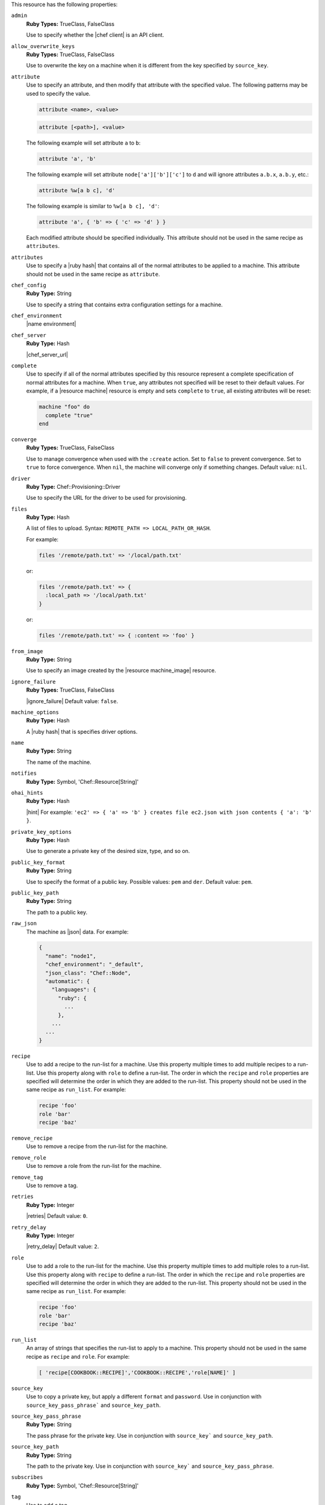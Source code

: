 .. The contents of this file may be included in multiple topics (using the includes directive).
.. The contents of this file should be modified in a way that preserves its ability to appear in multiple topics.

This resource has the following properties:
   
``admin``
   **Ruby Types:** TrueClass, FalseClass

   Use to specify whether the |chef client| is an API client.
   
``allow_overwrite_keys``
   **Ruby Types:** TrueClass, FalseClass

   Use to overwrite the key on a machine when it is different from the key specified by ``source_key``.
   
``attribute``
   Use to specify an attribute, and then modify that attribute with the specified value. The following patterns may be used to specify the value.
	 
   .. code-block:: ruby

      attribute <name>, <value>
          
   .. code-block:: ruby

      attribute [<path>], <value>
          
   The following example will set attribute ``a`` to ``b``:

   .. code-block:: ruby

      attribute 'a', 'b'
          
   The following example will set attribute ``node['a']['b']['c']`` to ``d`` and will ignore attributes ``a.b.x``, ``a.b.y``, etc.:

   .. code-block:: ruby

      attribute %w[a b c], 'd'
          
   The following example is similar to ``%w[a b c], 'd'``:

   .. code-block:: ruby

      attribute 'a', { 'b' => { 'c' => 'd' } }

   Each modified attribute should be specified individually. This attribute should not be used in the same recipe as ``attributes``.
   
``attributes``
   Use to specify a |ruby hash| that contains all of the normal attributes to be applied to a machine. This attribute should not be used in the same recipe as ``attribute``.
   
``chef_config``
   **Ruby Type:** String

   Use to specify a string that contains extra configuration settings for a machine.
   
``chef_environment``
   |name environment|
   
``chef_server``
   **Ruby Type:** Hash

   |chef_server_url|
   
``complete``
   Use to specify if all of the normal attributes specified by this resource represent a complete specification of normal attributes for a machine. When ``true``, any attributes not specified will be reset to their default values. For example, if a |resource machine| resource is empty and sets ``complete`` to ``true``, all existing attributes will be reset:

   .. code-block:: ruby

      machine "foo" do
        complete "true"
      end
   
``converge``
   **Ruby Types:** TrueClass, FalseClass

   Use to manage convergence when used with the ``:create`` action. Set to ``false`` to prevent convergence. Set to ``true`` to force convergence. When ``nil``, the machine will converge only if something changes. Default value: ``nil``.
   
``driver``
   **Ruby Type:** Chef::Provisioning::Driver

   Use to specify the URL for the driver to be used for provisioning.
   
``files``
   **Ruby Type:** Hash

   A list of files to upload. Syntax: ``REMOTE_PATH => LOCAL_PATH_OR_HASH``.
       
   For example:
       
   .. code-block:: ruby
       
      files '/remote/path.txt' => '/local/path.txt'
       
   or:
       
   .. code-block:: ruby
       
      files '/remote/path.txt' => {
        :local_path => '/local/path.txt'
      }
       
   or:
       
   .. code-block:: ruby
       
      files '/remote/path.txt' => { :content => 'foo' }
   
``from_image``
   **Ruby Type:** String

   Use to specify an image created by the |resource machine_image| resource.
   
``ignore_failure``
   **Ruby Types:** TrueClass, FalseClass

   |ignore_failure| Default value: ``false``.
   
``machine_options``
   **Ruby Type:** Hash

   A |ruby hash| that is specifies driver options.
   
``name``
   **Ruby Type:** String

   The name of the machine.
   
``notifies``
   **Ruby Type:** Symbol, 'Chef::Resource[String]'

   .. include:: ../../includes_resources_common/includes_resources_common_notification_notifies.rst

   .. include:: ../../includes_resources_common/includes_resources_common_notification_timers.rst

   .. include:: ../../includes_resources_common/includes_resources_common_notification_notifies_syntax.rst
   
``ohai_hints``
   **Ruby Type:** Hash

   |hint| For example: ``'ec2' => { 'a' => 'b' } creates file ec2.json with json contents { 'a': 'b' }``.
   
``private_key_options``
   **Ruby Type:** Hash

   Use to generate a private key of the desired size, type, and so on.
   
``public_key_format``
   **Ruby Type:** String

   Use to specify the format of a public key. Possible values: ``pem`` and ``der``. Default value: ``pem``.
   
``public_key_path``
   **Ruby Type:** String

   The path to a public key.
   
``raw_json``
   The machine as |json| data. For example:
       
   .. code-block:: javascript
   
      {
        "name": "node1",
        "chef_environment": "_default",
        "json_class": "Chef::Node",
        "automatic": {
          "languages": {
            "ruby": {
              ...
            },
          ...
        ...
      }
   
``recipe``
   Use to add a recipe to the run-list for a machine. Use this property multiple times to add multiple recipes to a run-list. Use this property along with ``role`` to define a run-list. The order in which the ``recipe`` and ``role`` properties are specified will determine the order in which they are added to the run-list. This property should not be used in the same recipe as ``run_list``. For example:
       
   .. code-block:: ruby
       
      recipe 'foo'
      role 'bar'
      recipe 'baz'
   
``remove_recipe``
   Use to remove a recipe from the run-list for the machine.
   
``remove_role``
   Use to remove a role from the run-list for the machine.
   
``remove_tag``
   Use to remove a tag.
   
``retries``
   **Ruby Type:** Integer

   |retries| Default value: ``0``.
   
``retry_delay``
   **Ruby Type:** Integer

   |retry_delay| Default value: ``2``.
   
``role``
   Use to add a role to the run-list for the machine. Use this property multiple times to add multiple roles to a run-list. Use this property along with ``recipe`` to define a run-list. The order in which the ``recipe`` and ``role`` properties are specified will determine the order in which they are added to the run-list. This property should not be used in the same recipe as ``run_list``. For example:
	 
   .. code-block:: ruby
       
      recipe 'foo'
      role 'bar'
      recipe 'baz'
   
``run_list``
   An array of strings that specifies the run-list to apply to a machine. This property should not be used in the same recipe as ``recipe`` and ``role``. For example:

   .. code-block:: ruby
       
      [ 'recipe[COOKBOOK::RECIPE]','COOKBOOK::RECIPE','role[NAME]' ]
   
``source_key``
   Use to copy a private key, but apply a different ``format`` and ``password``. Use in conjunction with ``source_key_pass_phrase``` and ``source_key_path``.
   
``source_key_pass_phrase``
   **Ruby Type:** String

   The pass phrase for the private key. Use in conjunction with ``source_key``` and ``source_key_path``.
   
``source_key_path``
   **Ruby Type:** String

   The path to the private key. Use in conjunction with ``source_key``` and ``source_key_pass_phrase``.
   
``subscribes``
   **Ruby Type:** Symbol, 'Chef::Resource[String]'

   .. include:: ../../includes_resources_common/includes_resources_common_notification_subscribes.rst

   .. include:: ../../includes_resources_common/includes_resources_common_notification_timers.rst

   .. include:: ../../includes_resources_common/includes_resources_common_notification_subscribes_syntax.rst
   
``tag``
   Use to add a tag.
   
``tags``
   Use to add one (or more) tags. This will remove any tag currently associated with the machine. For example: ``tags :a, :b, :c``.
   
``validator``
   **Ruby Types:** TrueClass, FalseClass

   Use to specify if the |chef client| is a |chef validator|.
